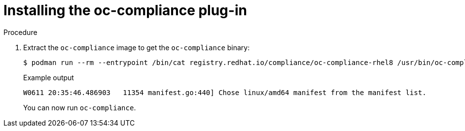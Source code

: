// Module included in the following assemblies:
//
// * security/oc_compliance_plug_in/oc-compliance-plug-in-using.adoc

[id="installing-oc-compliance_{context}"]
= Installing the oc-compliance plug-in

.Procedure

. Extract the `oc-compliance` image to get the `oc-compliance` binary:
+
[source,terminal]
----
$ podman run --rm --entrypoint /bin/cat registry.redhat.io/compliance/oc-compliance-rhel8 /usr/bin/oc-compliance > ~/.local/bin/oc-compliance
----
+
.Example output
+
[source,terminal]
----
W0611 20:35:46.486903   11354 manifest.go:440] Chose linux/amd64 manifest from the manifest list.
----
+
You can now run `oc-compliance`.
